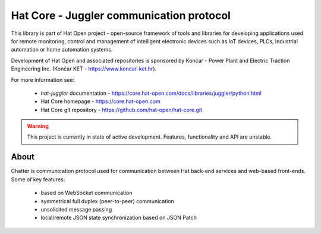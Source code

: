 Hat Core - Juggler communication protocol
=========================================

This library is part of Hat Open project - open-source framework of tools and
libraries for developing applications used for remote monitoring, control and
management of intelligent electronic devices such as IoT devices, PLCs,
industrial automation or home automation systems.

Development of Hat Open and associated repositories is sponsored by
Končar - Power Plant and Electric Traction Engineering Inc.
(Končar KET - `<https://www.koncar-ket.hr>`_).

For more information see:

    * `hat-juggler` documentation - `<https://core.hat-open.com/docs/libraries/juggler/python.html>`_
    * Hat Core homepage - `<https://core.hat-open.com>`_
    * Hat Core git repository - `<https://github.com/hat-open/hat-core.git>`_

.. warning::

    This project is currently in state of active development. Features,
    functionality and API are unstable.


About
-----

Chatter is communication protocol used for communication between Hat
back-end services and web-based front-ends. Some of key features:

    * based on WebSocket communication
    * symmetrical full duplex (peer-to-peer) communication
    * unsolicited message passing
    * local/remote JSON state synchronization based on JSON Patch
